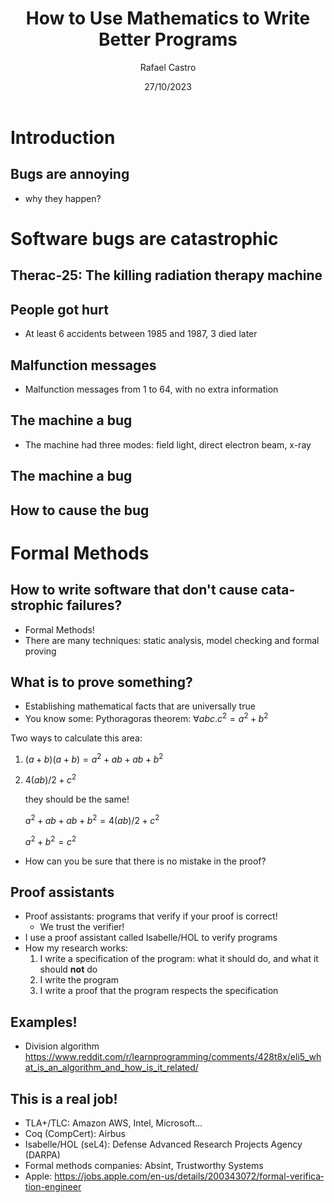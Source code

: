 #+TITLE: How to Use Mathematics to Write Better Programs
#+AUTHOR: Rafael Castro
#+EMAIL: rasi@di.ku.dk
#+startup: beamer
#+LaTeX_CLASS: beamer
#+HTML_HEAD: <link rel="stylesheet" type="text/css" href="https://gongzhitaao.org/orgcss/org.css"/>
#+LATEX_HEADER: \usepackage{graphicx, hyperref, url}
#+latex_header: \mode<beamer>{\usetheme{Madrid}}
#+OPTIONS:   H:2 toc:nil
#+LANGUAGE: en
#+DATE: 27/10/2023

* Introduction
** Bugs are annoying
[[./blue_screem.png]]
- why they happen?

* Software bugs are catastrophic
** Therac-25: The killing radiation therapy machine
[[./therac25.png]]

# - Therac-25: The killing radiation therapy machine used treat cancer in the 80s
#   - The first radiation machine to be mainly controlled by software
#   - They hired programmer... coding hobbyist, who was never identified. The manufacturer simply had no to record who the person was.
#     - 100.000 lines of code
#     - Operators became accustomed with those error messages
#     - Malfunction 54 was the one killing people
#   - Overdose of radiation
** People got hurt
- At least 6 accidents between 1985 and 1987, 3 died later

#+ATTR_LATEX: :width 0.6\textwidth
  [[./radiation.png]]

** Malfunction messages
- Malfunction messages from 1 to 64, with no extra information

#+ATTR_LATEX: :width 0.8\textwidth
[[./error54.png]]

** The machine a bug
- The machine had three modes: field light, direct electron beam, x-ray

#+ATTR_LATEX: :width 0.6\textwidth
  [[./beam.png]]

** The machine a bug

#+ATTR_LATEX: :width 0.7\textwidth
[[./change.png]]

** How to cause the bug

#+ATTR_LATEX: :width 0.8\textwidth
[[./mistake.png]]

* Formal Methods
** How to write software that don't cause catastrophic failures?
- Formal Methods!
- There are many techniques: static analysis, model checking and formal proving

** What is to prove something?
- Establishing mathematical facts that are universally true
- You know some: Pythoragoras theorem: $\forall a b c. c^2 = a^2 + b^2$
#+ATTR_LATEX: :width 0.2\textwidth
  [[./pythagoras.png]]

Two ways to calculate this area:
 1. $(a + b)(a + b) = a^2 + ab + ab + b^2$
 2. $4(ab)/2 + c^2$

    they should be the same!

    $a^2 + ab + ab + b^2 = 4(ab)/2 + c^2$

    $a^2 + b^2 = c^2$

- How can you be sure that there is no mistake in the proof?

** Proof assistants
- Proof assistants: programs that verify if your proof is correct!
  - We trust the verifier!

- I use a proof assistant called Isabelle/HOL to verify programs
- How my research works:
  1. I write a specification of the program: what it should do, and what it should *not* do
  2. I write the program
  3. I write a proof that the program respects the specification

** Examples!
- Division algorithm
  https://www.reddit.com/r/learnprogramming/comments/428t8x/eli5_what_is_an_algorithm_and_how_is_it_related/

** This is a real job!
- TLA+/TLC: Amazon AWS, Intel, Microsoft...
- Coq (CompCert): Airbus
- Isabelle/HOL (seL4): Defense Advanced Research Projects Agency (DARPA)
- Formal methods companies: Absint, Trustworthy Systems
- Apple: https://jobs.apple.com/en-us/details/200343072/formal-verification-engineer
